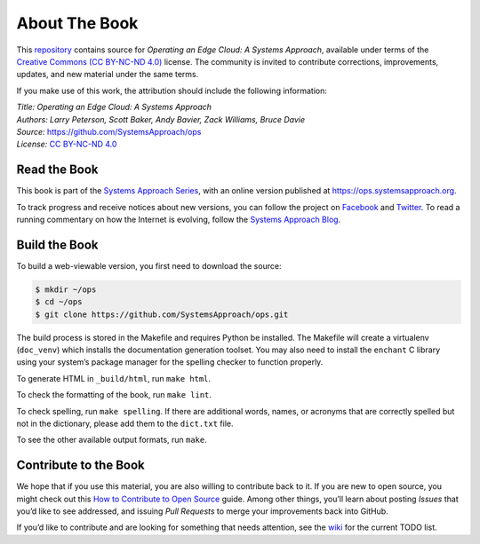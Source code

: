About The Book
===============

This `repository <https://github.com/SystemsApproach/ops>`__ contains
source for *Operating an Edge Cloud: A Systems Approach*, available under
terms of the `Creative Commons (CC BY-NC-ND 4.0)
<https://creativecommons.org/licenses/by-nc-nd/4.0>`__ license. The
community is invited to contribute corrections, improvements, updates,
and new material under the same terms.

If you make use of this work, the attribution should include the
following information:

| *Title: Operating an Edge Cloud: A Systems Approach* 
| *Authors: Larry Peterson, Scott Baker, Andy Bavier, Zack Williams, Bruce Davie*
| *Source:* https://github.com/SystemsApproach/ops 
| *License:* \ `CC BY-NC-ND 4.0 <https://creativecommons.org/licenses/by-nc-nd/4.0>`__

Read the Book
-------------

This book is part of the `Systems Approach Series
<https://www.systemsapproach.org>`__, with an online version published
at `https://ops.systemsapproach.org
<https://ops.systemsapproach.org>`__.

To track progress and receive notices about new versions, you can follow
the project on
`Facebook <https://www.facebook.com/Computer-Networks-A-Systems-Approach-110933578952503/>`__
and `Twitter <https://twitter.com/SystemsAppr>`__. To read a running
commentary on how the Internet is evolving, follow the `Systems Approach
Blog <https://www.systemsapproach.org>`__.

Build the Book
--------------

To build a web-viewable version, you first need to download the source:

.. code:: shell 

   $ mkdir ~/ops
   $ cd ~/ops 
   $ git clone https://github.com/SystemsApproach/ops.git 

The build process is stored in the Makefile and requires Python be
installed. The Makefile will create a virtualenv (``doc_venv``) which
installs the documentation generation toolset. You may also need to
install the ``enchant`` C library using your system’s package manager
for the spelling checker to function properly.

To generate HTML in ``_build/html``,  run ``make html``.

To check the formatting of the book, run ``make lint``.

To check spelling, run ``make spelling``. If there are additional
words, names, or acronyms that are correctly spelled but not in the dictionary,
please add them to the ``dict.txt`` file.

To see the other available output formats, run ``make``.

Contribute to the Book
----------------------

We hope that if you use this material, you are also willing to
contribute back to it. If you are new to open source, you might check
out this `How to Contribute to Open
Source <https://opensource.guide/how-to-contribute/>`__ guide. Among
other things, you’ll learn about posting *Issues* that you’d like to see
addressed, and issuing *Pull Requests* to merge your improvements back
into GitHub.

If you’d like to contribute and are looking for something that needs
attention, see the `wiki <https://github.com/SystemsApproach/ops/wiki>`__
for the current TODO list.
